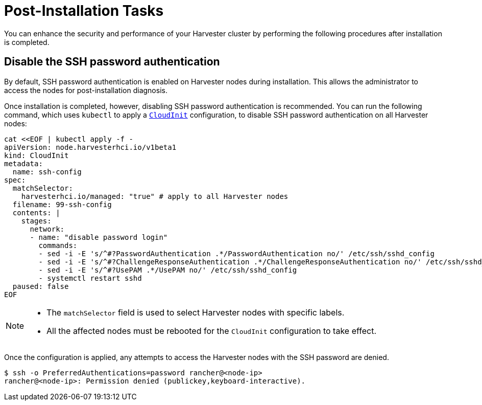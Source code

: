 = Post-Installation Tasks

You can enhance the security and performance of your Harvester cluster by performing the following procedures after installation is completed.

== Disable the SSH password authentication

By default, SSH password authentication is enabled on Harvester nodes during installation. This allows the administrator to access the nodes for post-installation diagnosis.

Once installation is completed, however, disabling SSH password authentication is recommended. You can run the following command, which uses `kubectl` to apply a https://docs.harvesterhci.io/v1.6/advanced/cloudinitcrd[`CloudInit`] configuration, to disable SSH password authentication on all Harvester nodes:

[,shell]
----
cat <<EOF | kubectl apply -f -
apiVersion: node.harvesterhci.io/v1beta1
kind: CloudInit
metadata:
  name: ssh-config
spec:
  matchSelector: 
    harvesterhci.io/managed: "true" # apply to all Harvester nodes
  filename: 99-ssh-config
  contents: |
    stages:
      network:
      - name: "disable password login"
        commands:
        - sed -i -E 's/^#?PasswordAuthentication .*/PasswordAuthentication no/' /etc/ssh/sshd_config
        - sed -i -E 's/^#?ChallengeResponseAuthentication .*/ChallengeResponseAuthentication no/' /etc/ssh/sshd_config
        - sed -i -E 's/^#?UsePAM .*/UsePAM no/' /etc/ssh/sshd_config
        - systemctl restart sshd
  paused: false
EOF
----

[NOTE]
====
* The `matchSelector` field is used to select Harvester nodes with specific labels.
* All the affected nodes must be rebooted for the `CloudInit` configuration to take effect.
====

Once the configuration is applied, any attempts to access the Harvester nodes with the SSH password are denied.

[,shell]
----
$ ssh -o PreferredAuthentications=password rancher@<node-ip>
rancher@<node-ip>: Permission denied (publickey,keyboard-interactive).
----
